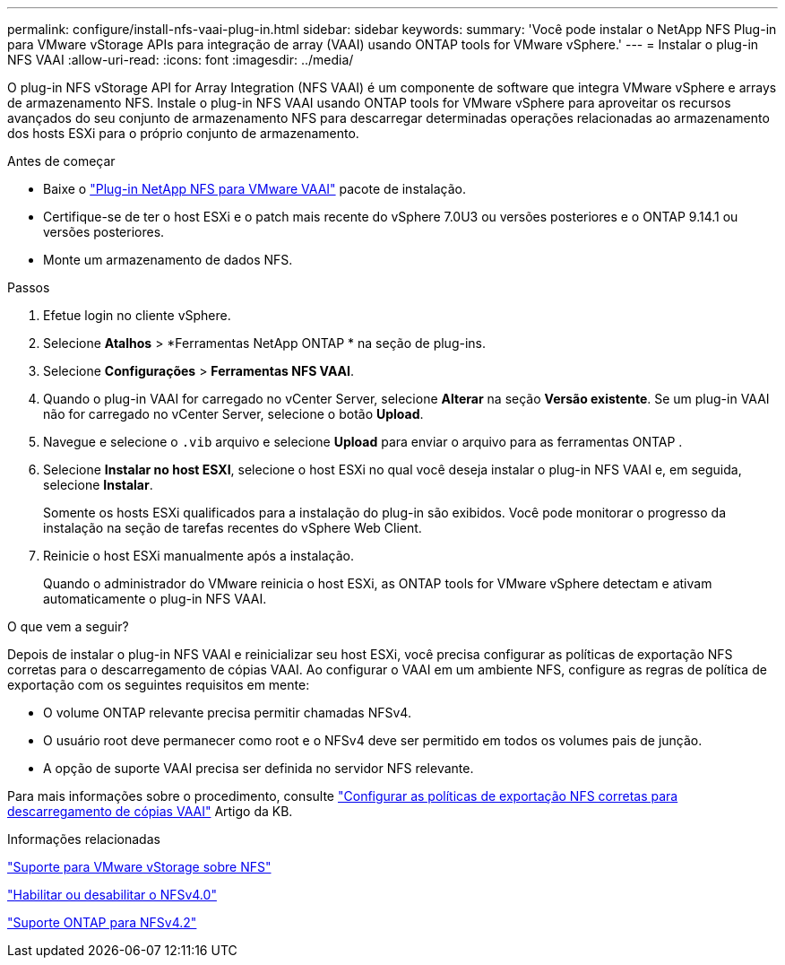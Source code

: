 ---
permalink: configure/install-nfs-vaai-plug-in.html 
sidebar: sidebar 
keywords:  
summary: 'Você pode instalar o NetApp NFS Plug-in para VMware vStorage APIs para integração de array (VAAI) usando ONTAP tools for VMware vSphere.' 
---
= Instalar o plug-in NFS VAAI
:allow-uri-read: 
:icons: font
:imagesdir: ../media/


[role="lead"]
O plug-in NFS vStorage API for Array Integration (NFS VAAI) é um componente de software que integra VMware vSphere e arrays de armazenamento NFS.  Instale o plug-in NFS VAAI usando ONTAP tools for VMware vSphere para aproveitar os recursos avançados do seu conjunto de armazenamento NFS para descarregar determinadas operações relacionadas ao armazenamento dos hosts ESXi para o próprio conjunto de armazenamento.

.Antes de começar
* Baixe o https://mysupport.netapp.com/site/products/all/details/nfsplugin-vmware-vaai/downloads-tab["Plug-in NetApp NFS para VMware VAAI"] pacote de instalação.
* Certifique-se de ter o host ESXi e o patch mais recente do vSphere 7.0U3 ou versões posteriores e o ONTAP 9.14.1 ou versões posteriores.
* Monte um armazenamento de dados NFS.


.Passos
. Efetue login no cliente vSphere.
. Selecione *Atalhos* > *Ferramentas NetApp ONTAP * na seção de plug-ins.
. Selecione *Configurações* > *Ferramentas NFS VAAI*.
. Quando o plug-in VAAI for carregado no vCenter Server, selecione *Alterar* na seção *Versão existente*.  Se um plug-in VAAI não for carregado no vCenter Server, selecione o botão *Upload*.
. Navegue e selecione o `.vib` arquivo e selecione *Upload* para enviar o arquivo para as ferramentas ONTAP .
. Selecione *Instalar no host ESXI*, selecione o host ESXi no qual você deseja instalar o plug-in NFS VAAI e, em seguida, selecione *Instalar*.
+
Somente os hosts ESXi qualificados para a instalação do plug-in são exibidos.  Você pode monitorar o progresso da instalação na seção de tarefas recentes do vSphere Web Client.

. Reinicie o host ESXi manualmente após a instalação.
+
Quando o administrador do VMware reinicia o host ESXi, as ONTAP tools for VMware vSphere detectam e ativam automaticamente o plug-in NFS VAAI.



.O que vem a seguir?
Depois de instalar o plug-in NFS VAAI e reinicializar seu host ESXi, você precisa configurar as políticas de exportação NFS corretas para o descarregamento de cópias VAAI.  Ao configurar o VAAI em um ambiente NFS, configure as regras de política de exportação com os seguintes requisitos em mente:

* O volume ONTAP relevante precisa permitir chamadas NFSv4.
* O usuário root deve permanecer como root e o NFSv4 deve ser permitido em todos os volumes pais de junção.
* A opção de suporte VAAI precisa ser definida no servidor NFS relevante.


Para mais informações sobre o procedimento, consulte https://kb.netapp.com/on-prem/ontap/DM/VAAI/VAAI-KBs/Configure_the_correct_NFS_export_policies_for_VAAI_copy_offload["Configurar as políticas de exportação NFS corretas para descarregamento de cópias VAAI"] Artigo da KB.

.Informações relacionadas
https://docs.netapp.com/us-en/ontap/nfs-admin/support-vmware-vstorage-over-nfs-concept.html["Suporte para VMware vStorage sobre NFS"]

https://docs.netapp.com/us-en/ontap/nfs-admin/enable-disable-nfsv40-task.html["Habilitar ou desabilitar o NFSv4.0"]

https://docs.netapp.com/us-en/ontap/nfs-admin/ontap-support-nfsv42-concept.html#nfs-v4-2-security-labels["Suporte ONTAP para NFSv4.2"]
